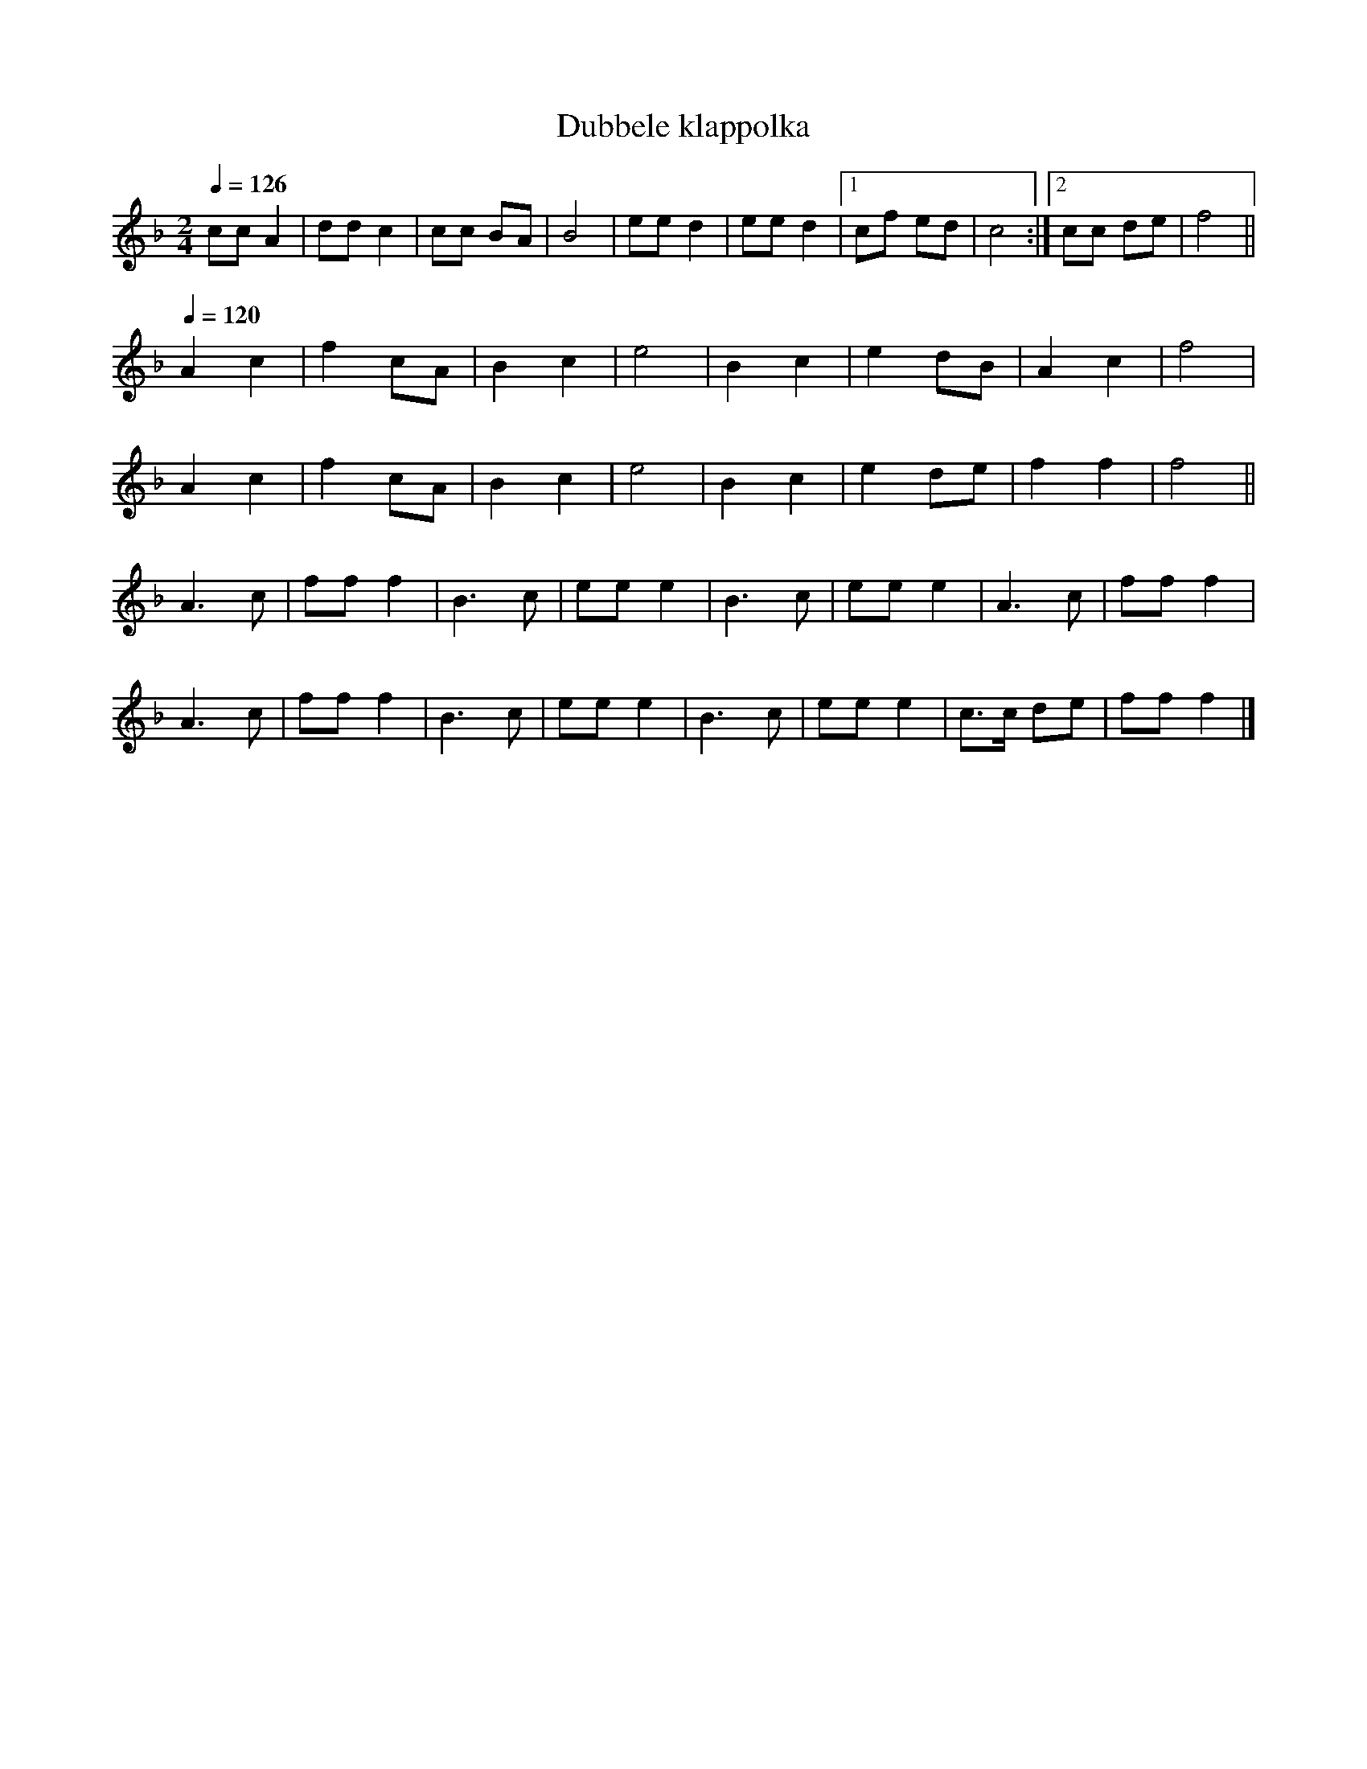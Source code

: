X:1
T:Dubbele klappolka
R:Polka
Z:Bert Van Vreckem <bert.vanvreckem@gmail.com>
M:2/4
L:1/8
Q:1/4=126
K:F
cc A2|dd c2|cc BA|B4|ee d2|ee d2|[1cf ed|c4:|[2cc de|f4||
Q:1/4=120
A2 c2|f2 cA|B2 c2|e4|B2 c2|e2 dB|A2 c2|f4|
A2 c2|f2 cA|B2 c2|e4|B2 c2|e2 de|f2 f2|f4||
A3 c|ff f2|B3 c|ee e2|B3 c|ee e2|A3 c|ff f2|
A3 c|ff f2|B3 c|ee e2|B3 c|ee e2|c>c de|ff f2|]
